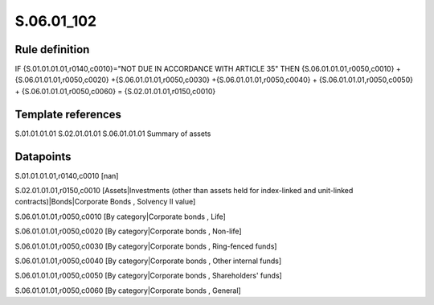 ===========
S.06.01_102
===========

Rule definition
---------------

IF {S.01.01.01.01,r0140,c0010}="NOT DUE IN ACCORDANCE WITH ARTICLE 35"  THEN {S.06.01.01.01,r0050,c0010} + {S.06.01.01.01,r0050,c0020} +{S.06.01.01.01,r0050,c0030} +{S.06.01.01.01,r0050,c0040} +  {S.06.01.01.01,r0050,c0050} + {S.06.01.01.01,r0050,c0060} = {S.02.01.01.01,r0150,c0010}


Template references
-------------------

S.01.01.01.01
S.02.01.01.01
S.06.01.01.01 Summary of assets


Datapoints
----------

S.01.01.01.01,r0140,c0010 [nan]

S.02.01.01.01,r0150,c0010 [Assets|Investments (other than assets held for index-linked and unit-linked contracts)|Bonds|Corporate Bonds , Solvency II value]

S.06.01.01.01,r0050,c0010 [By category|Corporate bonds , Life]

S.06.01.01.01,r0050,c0020 [By category|Corporate bonds , Non-life]

S.06.01.01.01,r0050,c0030 [By category|Corporate bonds , Ring-fenced funds]

S.06.01.01.01,r0050,c0040 [By category|Corporate bonds , Other internal funds]

S.06.01.01.01,r0050,c0050 [By category|Corporate bonds , Shareholders' funds]

S.06.01.01.01,r0050,c0060 [By category|Corporate bonds , General]



